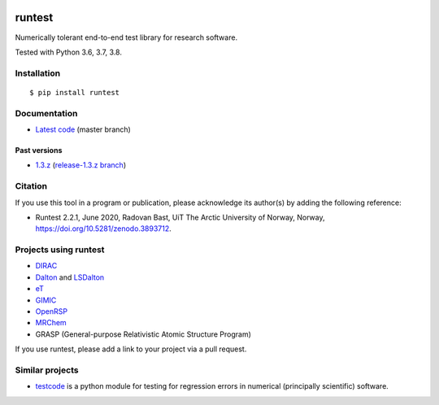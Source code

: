 .. image:: https://github.com/bast/runtest/workflows/Test/badge.svg
   :target: https://github.com/bast/runtest/actions
.. image:: https://coveralls.io/repos/bast/runtest/badge.png?branch=master
   :target: https://coveralls.io/r/bast/runtest?branch=master
.. image:: https://readthedocs.org/projects/runtest/badge/?version=latest
   :target: http://runtest.readthedocs.io
.. image:: https://img.shields.io/badge/license-%20MPL--v2.0-blue.svg
   :target: ../master/LICENSE
.. image:: https://zenodo.org/badge/DOI/10.5281/zenodo.3893712.svg
   :target: https://doi.org/10.5281/zenodo.3893712


runtest
=======

Numerically tolerant end-to-end test library for research software.

Tested with Python 3.6, 3.7, 3.8.

.. figure:: https://github.com/bast/runtest/raw/master/img/xanathar.jpg
   :alt: Xanathar


Installation
------------

::

  $ pip install runtest


Documentation
-------------

-  `Latest code <http://runtest.readthedocs.io/en/latest/>`__ (master
   branch)


Past versions
~~~~~~~~~~~~~

-  `1.3.z <http://runtest.readthedocs.io/en/release-1.3.z/>`__
   (`release-1.3.z
   branch <https://github.com/bast/runtest/tree/release-1.3.z>`__)


Citation
--------

If you use this tool in a program or publication, please acknowledge its
author(s) by adding the following reference:

- Runtest 2.2.1, June 2020, Radovan Bast, UiT The Arctic University of Norway, Norway, https://doi.org/10.5281/zenodo.3893712.


Projects using runtest
----------------------

-  `DIRAC <http://diracprogram.org>`__
-  `Dalton <http://daltonprogram.org>`__ and
   `LSDalton <http://daltonprogram.org>`__
-  `eT <https://https://etprogram.org>`__
-  `GIMIC <https://github.com/qmcurrents/gimic>`__
-  `OpenRSP <http://openrsp.org>`__
-  `MRChem <https://mrchem.readthedocs.io/en/latest/>`__
-  GRASP (General-purpose Relativistic Atomic Structure Program)

If you use runtest, please add a link to your project via a pull
request.


Similar projects
----------------

-  `testcode <http://testcode.readthedocs.io>`__ is a python module for
   testing for regression errors in numerical (principally scientific)
   software.
